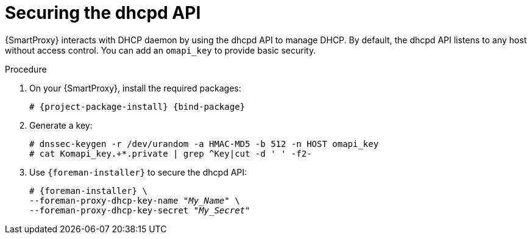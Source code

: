 [id="Securing_the_dhcpd_API_{context}"]
= Securing the dhcpd API

{SmartProxy} interacts with DHCP daemon by using the dhcpd API to manage DHCP.
By default, the dhcpd API listens to any host without access control.
You can add an `omapi_key` to provide basic security.

.Procedure
. On your {SmartProxy}, install the required packages:
+
[options="nowrap", subs="+quotes,verbatim,attributes"]
----
# {project-package-install} {bind-package}
----
. Generate a key:
+
[options="nowrap", subs="+quotes,verbatim,attributes"]
----
# dnssec-keygen -r /dev/urandom -a HMAC-MD5 -b 512 -n HOST omapi_key
# cat Komapi_key.+*.private | grep ^Key|cut -d ' ' -f2-
----
. Use `{foreman-installer}` to secure the dhcpd API:
+
[options="nowrap", subs="+quotes,verbatim,attributes"]
----
# {foreman-installer} \
--foreman-proxy-dhcp-key-name "_My_Name_" \
--foreman-proxy-dhcp-key-secret "_My_Secret_"
----
